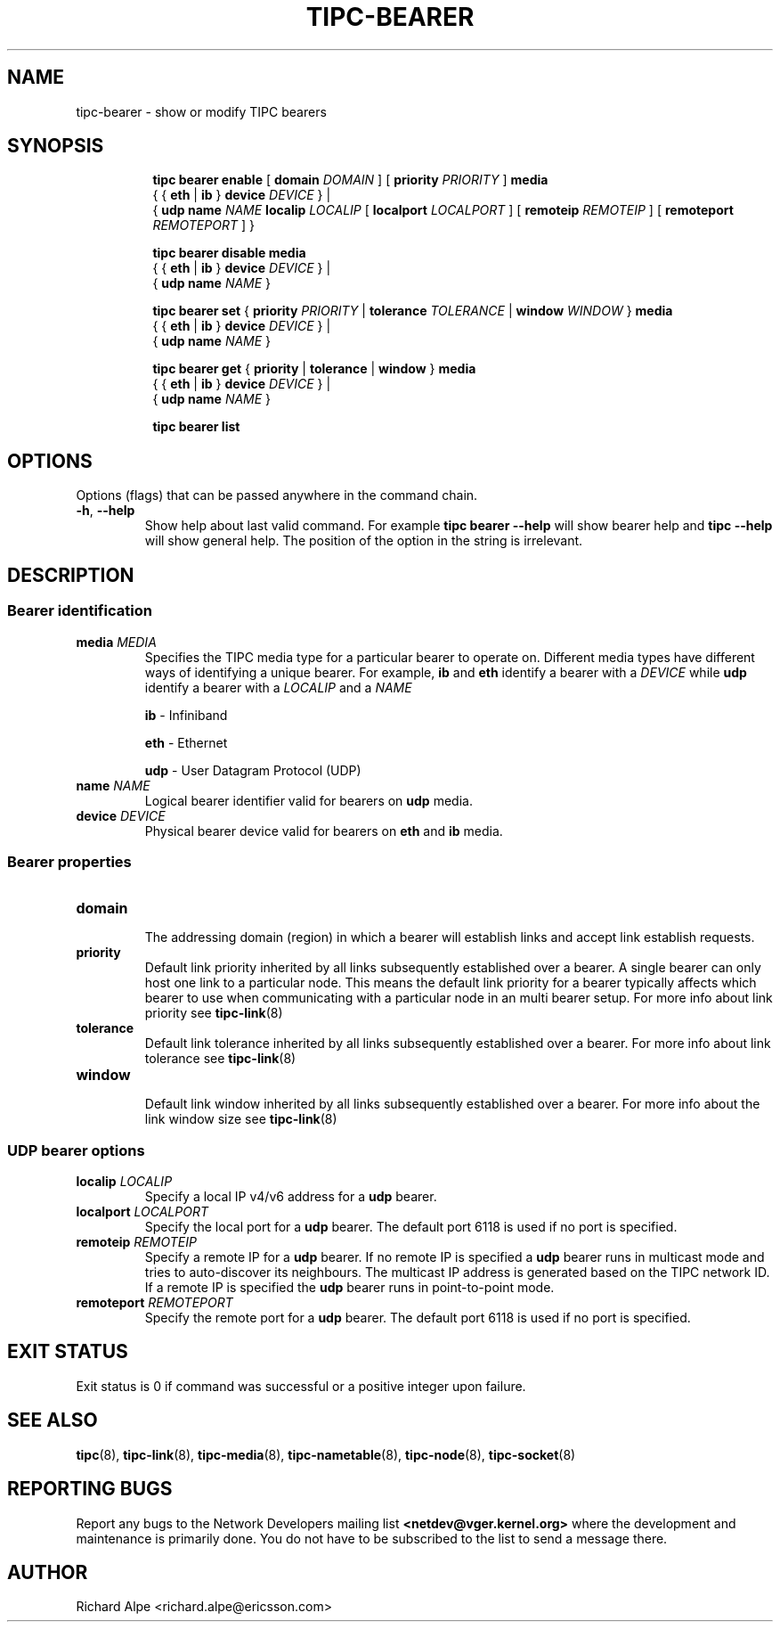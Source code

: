 .TH TIPC-BEARER 8 "02 Jun 2015" "iproute2" "Linux"

.\" For consistency, please keep padding right aligned.
.\" For example '.B "foo " bar' and not '.B foo " bar"'

.SH NAME
tipc-bearer \- show or modify TIPC bearers

.SH SYNOPSIS
.ad l
.in +8

.ti -8
.B tipc bearer enable
.RB "[ " domain
.IR DOMAIN " ]"
.RB "[ " priority
.IR PRIORITY " ]"
.BR media
.br
.RB "{ { " eth " | " ib " } " device
.IR "DEVICE" " }"
.RB "|"
.br
.RB	"{ " udp
.B name
.IR NAME
.B localip
.IR LOCALIP
.RB "[ " localport
.IR LOCALPORT " ]"
.RB "[ " remoteip
.IR REMOTEIP " ]"
.RB "[ " remoteport
.IR REMOTEPORT " ] }"
.br

.ti -8
.B tipc bearer disable media
.br
.RB "{ { " eth " | " ib " } " device
.IR "DEVICE " }
.RB "|"
.br
.RB "{ " udp
.B name
.IR NAME " }"
.br

.ti -8
.B tipc bearer set
.RB "{ " "priority "
.IR PRIORITY
.RB "| " tolerance
.IR TOLERANCE
.RB "| " window
.IR WINDOW
.RB "} " media
.br
.RB "{ { " eth " | " ib " } " device
.IR "DEVICE" " }"
.RB "|"
.br
.RB "{ " udp
.B name
.IR NAME " }"
.br

.ti -8
.B tipc bearer get
.RB "{ " "priority" " | " tolerance " | " window " } " media
.br
.RB "{ { " eth " | " ib " } " device
.IR "DEVICE" " }"
.RB "|"
.br
.RB "{ " udp
.B name
.IR NAME " }"
.br

.ti -8
.B tipc bearer list
.br

.SH OPTIONS
Options (flags) that can be passed anywhere in the command chain.
.TP
.BR "\-h" , " --help"
Show help about last valid command. For example
.B tipc bearer --help
will show bearer help and
.B tipc --help
will show general help. The position of the option in the string is irrelevant.
.SH DESCRIPTION

.SS Bearer identification
.TP
.BI "media " MEDIA
.br
Specifies the TIPC media type for a particular bearer to operate on.
Different media types have different ways of identifying a unique bearer.
For example,
.BR "ib " "and " eth
identify a bearer with a
.I DEVICE
while
.B udp
identify a bearer with a
.IR "LOCALIP " "and a " NAME

.B ib
- Infiniband
.sp
.B eth
- Ethernet
.sp
.B udp
- User Datagram Protocol (UDP)
.sp

.TP
.BI "name " NAME
.br
Logical bearer identifier valid for bearers on
.B udp
media.

.TP
.BI "device " DEVICE
.br
Physical bearer device valid for bearers on
.B eth
and
.B ib
media.

.SS Bearer properties

.TP
.B domain
.br
The addressing domain (region) in which a bearer will establish links and accept
link establish requests.

.TP
.B priority
.br
Default link priority inherited by all links subsequently established over a
bearer. A single bearer can only host one link to a particular node. This means
the default link priority for a bearer typically affects which bearer to use
when communicating with a particular node in an multi bearer setup. For more
info about link priority see
.BR tipc-link (8)

.TP
.B tolerance
.br
Default link tolerance inherited by all links subsequently established over a
bearer. For more info about link tolerance see
.BR tipc-link (8)

.TP
.B window
.br
Default link window inherited by all links subsequently established over a
bearer. For more info about the link window size see
.BR tipc-link (8)

.SS UDP bearer options

.TP
.BI "localip " LOCALIP
.br
Specify a local IP v4/v6 address for a
.B udp
bearer.

.TP
.BI "localport " LOCALPORT
.br
Specify the local port for a
.B udp
bearer. The default port 6118 is used if no port is specified.

.TP
.BI "remoteip " REMOTEIP
.br
Specify a remote IP for a
.B udp
bearer. If no remote IP is specified a
.B udp
bearer runs in multicast mode and tries to auto-discover its neighbours.
The multicast IP address is generated based on the TIPC network ID. If a remote
IP is specified the
.B udp
bearer runs in point-to-point mode.

.TP
.BI "remoteport " REMOTEPORT
.br
Specify the remote port for a
.B udp
bearer. The default port 6118 is used if no port is specified.

.SH EXIT STATUS
Exit status is 0 if command was successful or a positive integer upon failure.

.SH SEE ALSO
.BR tipc (8),
.BR tipc-link (8),
.BR tipc-media (8),
.BR tipc-nametable (8),
.BR tipc-node (8),
.BR tipc-socket (8)
.br
.SH REPORTING BUGS
Report any bugs to the Network Developers mailing list
.B <netdev@vger.kernel.org>
where the development and maintenance is primarily done.
You do not have to be subscribed to the list to send a message there.

.SH AUTHOR
Richard Alpe <richard.alpe@ericsson.com>
